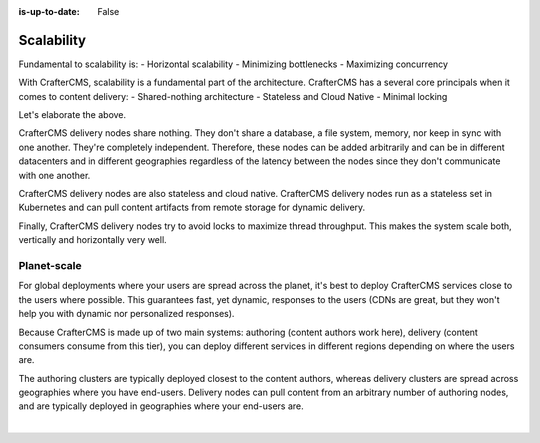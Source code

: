 :is-up-to-date: False

===========
Scalability
===========

.. Horizontal and Geo

Fundamental to scalability is:
- Horizontal scalability
- Minimizing bottlenecks
- Maximizing concurrency

With CrafterCMS, scalability is a fundamental part of the architecture. CrafterCMS has a several core principals when
it comes to content delivery:
- Shared-nothing architecture
- Stateless and Cloud Native
- Minimal locking

Let's elaborate the above.

CrafterCMS delivery nodes share nothing. They don't share a database, a file system, memory, nor keep in sync with
one another. They're completely independent. Therefore, these nodes can be added arbitrarily and can be in different
datacenters and in different geographies regardless of the latency between the nodes since they don't communicate
with one another.

CrafterCMS delivery nodes are also stateless and cloud native. CrafterCMS delivery nodes run as a stateless set in
Kubernetes and can pull content artifacts from remote storage for dynamic delivery.

Finally, CrafterCMS delivery nodes try to avoid locks to maximize thread throughput. This makes the system scale both,
vertically and horizontally very well.

------------
Planet-scale
------------

For global deployments where your users are spread across the planet, it's best to deploy CrafterCMS services
close to the users where possible. This guarantees fast, yet dynamic, responses to the users (CDNs are great,
but they won't help you with dynamic nor personalized responses).

Because CrafterCMS is made up of two main systems: authoring (content authors work here), delivery (content consumers
consume from this tier), you can deploy different services in different regions depending on where the users are.

The authoring clusters are typically deployed closest to the content authors, whereas delivery clusters are spread
across geographies where you have end-users. Delivery nodes can pull content from an arbitrary number of authoring
nodes, and are typically deployed in geographies where your end-users are.

.. image:: /_static/images/architecture/global-delivery.jpg
    :width: 100%
    :alt: CrafterCMS Geo Distributed Deployment
    :align: center

|